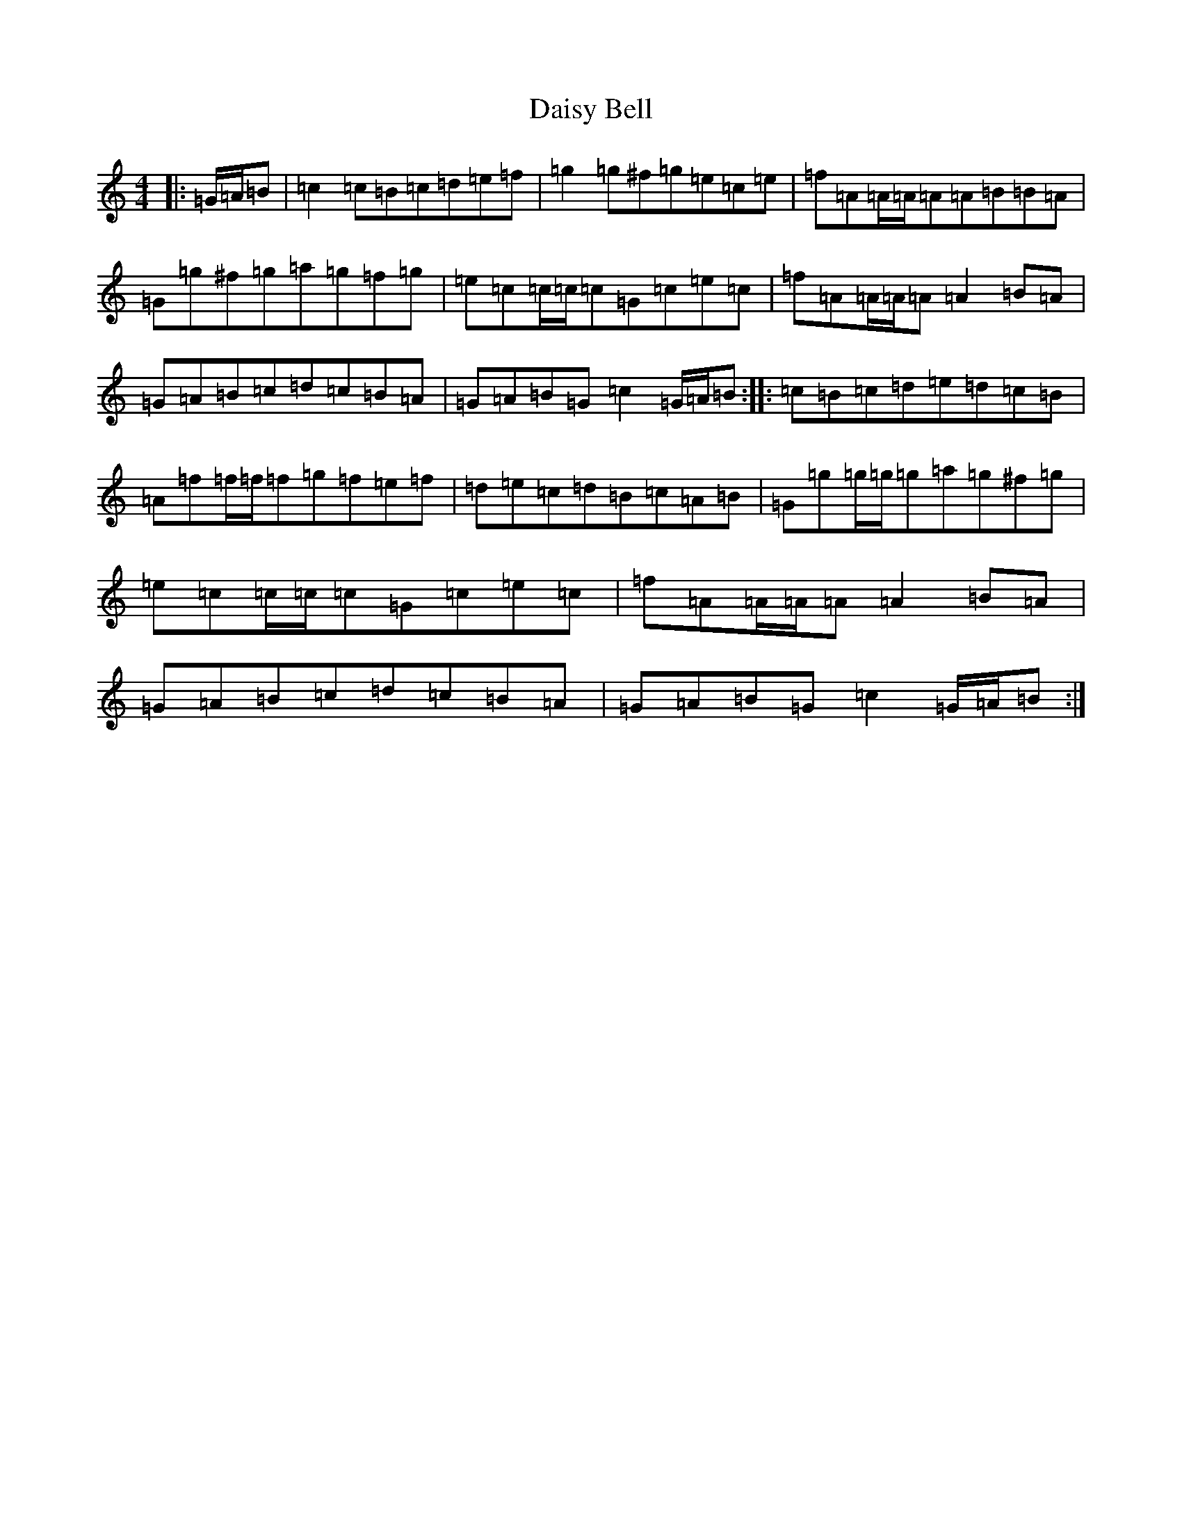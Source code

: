 X: 4697
T: Daisy Bell
S: https://thesession.org/tunes/6954#setting6954
R: reel
M:4/4
L:1/8
K: C Major
|:=G/2=A/2=B|=c2=c=B=c=d=e=f|=g2=g^f=g=e=c=e|=f=A=A/2=A/2=A=A=B=B=A|=G=g^f=g=a=g=f=g|=e=c=c/2=c/2=c=G=c=e=c|=f=A=A/2=A/2=A=A2=B=A|=G=A=B=c=d=c=B=A|=G=A=B=G=c2=G/2=A/2=B:||:=c=B=c=d=e=d=c=B|=A=f=f/2=f/2=f=g=f=e=f|=d=e=c=d=B=c=A=B|=G=g=g/2=g/2=g=a=g^f=g|=e=c=c/2=c/2=c=G=c=e=c|=f=A=A/2=A/2=A=A2=B=A|=G=A=B=c=d=c=B=A|=G=A=B=G=c2=G/2=A/2=B:|
